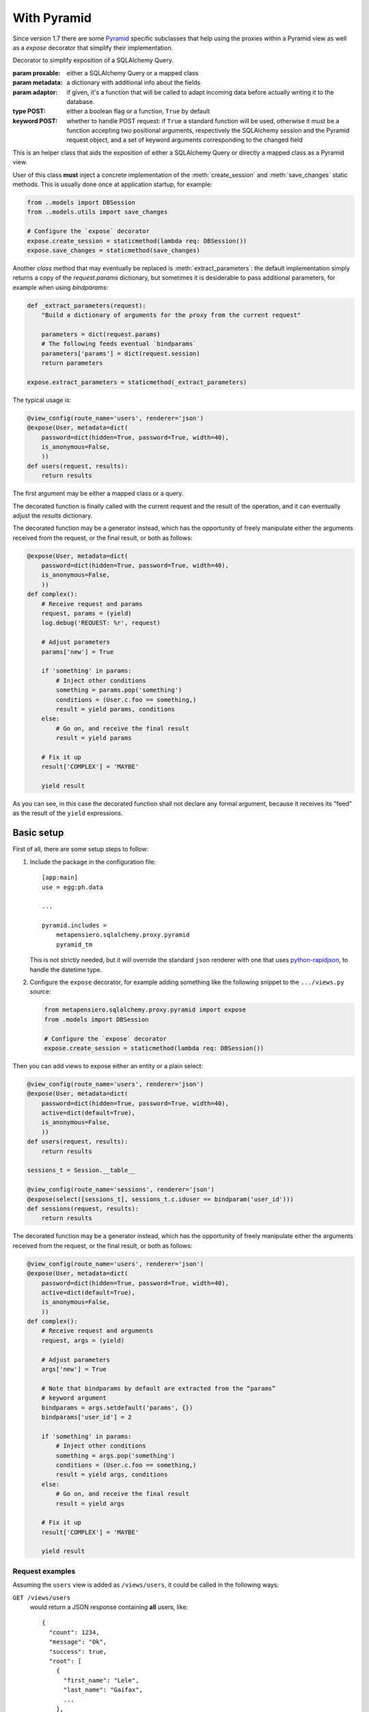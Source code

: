 .. -*- coding: utf-8 -*-
.. :Project:   metapensiero.sqlalchemy.proxy -- Pyramid specific stuff
.. :Created:   ven 30 dic 2016 18:48:01 CET
.. :Author:    Lele Gaifax <lele@metapensiero.it>
.. :License:   GNU General Public License version 3 or later
.. :Copyright: © 2016, 2017, 2018, 2021, 2022 Lele Gaifax
..

==============
 With Pyramid
==============

Since version 1.7 there are some Pyramid__ specific subclasses that help using the proxies
within a Pyramid view as well as a `expose` decorator that simplify their implementation.

__ https://trypyramid.com/


.. module:: metapensiero.sqlalchemy.proxy.pyramid

.. class:: expose(proxable, metadata=None, adaptor=None, POST=True, **kw)

   Decorator to simplify exposition of a SQLAlchemy Query.

   :param proxable: either a SQLAlchemy Query or a mapped class
   :param metadata: a dictionary with additional info about the fields
   :param adaptor: if given, it's a function that will be called to adapt incoming data before
      actually writing it to the database.
   :type POST: either a boolean flag or a function, ``True`` by default
   :keyword POST: whether to handle POST request: if ``True`` a standard function will be used,
      otherwise it must be a function accepting two positional arguments, respectively the
      SQLAlchemy session and the Pyramid request object, and a set of keyword arguments
      corresponding to the changed field

   This is an helper class that aids the exposition of either a SQLAlchemy Query or directly a
   mapped class as a Pyramid view.

   User of this class **must** inject a concrete implementation of the :meth:`create_session`
   and :meth:`save_changes` static methods. This is usually done once at application startup,
   for example:

   .. code-block:: python

       from ..models import DBSession
       from ..models.utils import save_changes

       # Configure the `expose` decorator
       expose.create_session = staticmethod(lambda req: DBSession())
       expose.save_changes = staticmethod(save_changes)

   Another *class* method that may eventually be replaced is :meth:`extract_parameters`: the
   default implementation simply returns a copy of the `request.params` dictionary, but
   sometimes it is desiderable to pass additional parameters, for example when using
   `bindparams`:

   .. code-block:: python

       def _extract_parameters(request):
           "Build a dictionary of arguments for the proxy from the current request"

           parameters = dict(request.params)
           # The following feeds eventual `bindparams`
           parameters['params'] = dict(request.session)
           return parameters

       expose.extract_parameters = staticmethod(_extract_parameters)

   The typical usage is:

   .. code-block:: python

       @view_config(route_name='users', renderer='json')
       @expose(User, metadata=dict(
           password=dict(hidden=True, password=True, width=40),
           is_anonymous=False,
           ))
       def users(request, results):
           return results

   The first argument may be either a mapped class or a query.

   The decorated function is finally called with the current request and the result of the
   operation, and it can eventually adjust the `results` dictionary.

   The decorated function may be a generator instead, which has the opportunity of freely
   manipulate either the arguments received from the request, or the final result, or both as
   follows:

   .. code-block:: python

       @expose(User, metadata=dict(
           password=dict(hidden=True, password=True, width=40),
           is_anonymous=False,
           ))
       def complex():
           # Receive request and params
           request, params = (yield)
           log.debug('REQUEST: %r', request)

           # Adjust parameters
           params['new'] = True

           if 'something' in params:
               # Inject other conditions
               something = params.pop('something')
               conditions = (User.c.foo == something,)
               result = yield params, conditions
           else:
               # Go on, and receive the final result
               result = yield params

           # Fix it up
           result['COMPLEX'] = 'MAYBE'

           yield result

   As you can see, in this case the decorated function shall not declare any formal argument,
   because it receives its "feed" as the result of the ``yield`` expressions.

   .. staticmethod:: create_session(request)

      Create a new SQLAlchemy session, given the current request.

   .. staticmethod:: extract_parameters(request)

      Create a dictionary of parameters from the current request.

   .. staticmethod:: save_changes(sa_session, modified, deleted)

      Save insertions, changes and deletions to the database.

      :param sa_session: the SQLAlchemy session
      :param modified: a sequence of record changes, each represented by a tuple of two items,
          the PK name and a dictionary with the modified fields; if the value of the PK field
          is null or 0 then the record is considered new and will be inserted instead of
          updated
      :param deleted: a sequence of deletions, each represented by a tuple of two items, the PK
          name and the ID of the record to be removed
      :rtype: a tuple of three lists, respectively inserted, modified and deleted record IDs,
          grouped in a dictionary keyed on PK name.


Basic setup
===========

First of all, there are some setup steps to follow:

1. Include the package in the configuration file::

    [app:main]
    use = egg:ph.data

    ...

    pyramid.includes =
        metapensiero.sqlalchemy.proxy.pyramid
        pyramid_tm

   This is not strictly needed, but it will override the standard ``json`` renderer with one
   that uses `python-rapidjson`__, to handle the datetime type.

   __ https://pypi.python.org/pypi/python-rapidjson

2. Configure the ``expose`` decorator, for example adding something like the following snippet
   to the ``.../views.py`` source:

   .. code-block:: python

    from metapensiero.sqlalchemy.proxy.pyramid import expose
    from .models import DBSession

    # Configure the `expose` decorator
    expose.create_session = staticmethod(lambda req: DBSession())

Then you can add views to expose either an entity or a plain select:

.. code-block:: python

    @view_config(route_name='users', renderer='json')
    @expose(User, metadata=dict(
        password=dict(hidden=True, password=True, width=40),
        active=dict(default=True),
        is_anonymous=False,
        ))
    def users(request, results):
        return results

    sessions_t = Session.__table__

    @view_config(route_name='sessions', renderer='json')
    @expose(select([sessions_t], sessions_t.c.iduser == bindparam('user_id')))
    def sessions(request, results):
        return results

The decorated function may be a generator instead, which has the opportunity of freely
manipulate either the arguments received from the request, or the final result, or both as
follows:

.. code-block:: python

    @view_config(route_name='users', renderer='json')
    @expose(User, metadata=dict(
        password=dict(hidden=True, password=True, width=40),
        active=dict(default=True),
        is_anonymous=False,
        ))
    def complex():
        # Receive request and arguments
        request, args = (yield)

        # Adjust parameters
        args['new'] = True

        # Note that bindparams by default are extracted from the “params”
        # keyword argument
        bindparams = args.setdefault('params', {})
        bindparams['user_id'] = 2

        if 'something' in params:
            # Inject other conditions
            something = args.pop('something')
            conditions = (User.c.foo == something,)
            result = yield args, conditions
        else:
            # Go on, and receive the final result
            result = yield args

        # Fix it up
        result['COMPLEX'] = 'MAYBE'

        yield result


Request examples
----------------

Assuming the ``users`` view is added as ``/views/users``, it could be called in the following
ways:

``GET /views/users``
  would return a JSON response containing **all** users, like::

    {
      "count": 1234,
      "message": "Ok",
      "success": true,
      "root": [
        {
          "first_name": "Lele",
          "last_name": "Gaifax",
          ...
        },
        {
          "first_name": "Mario",
          "last_name": "Rossi",
          ...
        },
        ...
      ]
    }

``GET /views/users?limit=1&start=2``
  would return a JSON response containing just **one** user, the second::

    {
      "count": 1234,
      "message": "Ok",
      "success": true,
      "root": [
        {
          "first_name": "Mario",
          "last_name": "Rossi",
          ...
        }
      ]
    }

``GET /views/users?filter_by_first_name=Lele``
  would return a JSON response containing the records satisfying the given condition::

    {
      "count": 1,
      "message": "Ok",
      "success": true,
      "root": [
        {
          "first_name": "Lele",
          "last_name": "Gaifax",
          ...
        }
      ]
    }

``GET /views/users?filter_col=first_name&filter_value=Lele``
  same as above

``GET /views/users?limit=1&only_cols=first_name,role_name``
  would return a JSON response containing only the requested fields of a single record::

    {
      "count": 1234,
      "message": "Ok",
      "success": true,
      "root": [
        {
          "first_name": "Lele",
          "role_name": "administrator"
        }
      ]
    }

``GET /views/users?metadata=metadata&limit=0``
  would return a JSON response containing a description of the schema::

    {
      "metadata": {
        "success_slot": "success",
        "primary_key": "iduser",
        "fields": [
          {
            "width": 60,
            "hint": "The unique ID of the user.",
            "align": "right",
            "nullable": false,
            "readonly": true,
            "type": "int",
            "hidden": true,
            "label": "User ID",
            "name": "iduser"
          },
          {
            "type": "boolean",
            "label": "Active",
            "hint": "Whether the user is currently active.",
            "name": "active",
            "default": true
            ...
          }
          ...
        ],
        "root_slot": "root",
        "count_slot": "count"
      },
      "message": "Ok",
      "success": true
    }

Browse SoL__ sources for real usage examples.

__ https://gitlab.com/metapensiero/SoL/-/blob/master/src/sol/views/data.py


Obtaining original instances
============================

By default the decorator configures the proxy to return plain Python dictionaries, but sometime
you may need to manipulate the resultset in way that it is easier done working with the actual
instances.

In such cases you can explicitly pass ``asdict=False`` and then convert the list of instances
to a JSON-serializable list of dictionaries by yourself, for example with something like the
following, where the ``Image`` class is using `sqlalchemy-media`__ to store image details in
the ``image`` field, backed by a ``JSONB`` column, of the class:

.. code-block:: python

    @view_config(route_name='images', renderer='json')
    @expose(
        Image,
        asdict=False, fields=('id', 'position', 'width', 'height', 'original_filename'),
        metadata=dict(
            height=dict(label=_('Height'),
                        hint=_('The height of the image.')),
            original_filename=dict(label=_('Name'),
                                   hint=_('Original name of the image.')),
            width=dict(label=_('Width'),
                       hint=_('The width of the image.'))))
    def listing(request, results):
        root = results.get('root')
        if root:
            results['root'] = newroot = []
            for image in root:
                img = image.image
                d = {'id': image.id, 'position': image.position,
                     'width': img['width'], 'height': img['height'],
                     'original_filename': img['original_filename']}
                thumbnail = img.get_thumbnail(width=200, auto_generate=True)
                d['image_url'] = thumbnail.locate()
                newroot.append(d)
        return results

__ http://sqlalchemy-media.dobisel.com/index.html
